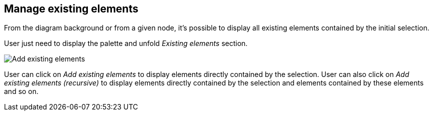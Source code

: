 == Manage existing elements

From the diagram background or from a given node, it's possible to display all existing elements contained by the initial selection.

User just need to display the palette and unfold _Existing elements_ section.

image::manage-existing-elements-add.png[Add existing elements]

User can click on _Add existing elements_ to display elements directly contained by the selection.
User can also click on _Add existing elements (recursive)_ to display elements directly contained by the selection and elements contained by these elements and so on.
